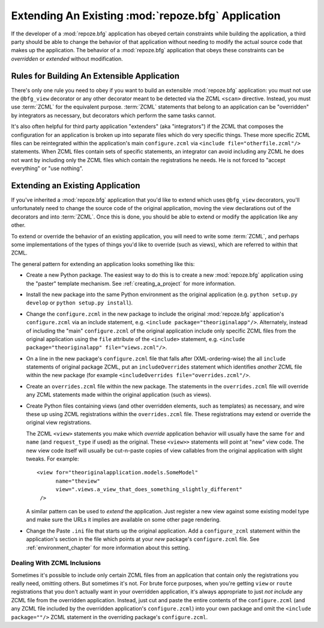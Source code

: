 .. _extending_chapter:

Extending An Existing :mod:`repoze.bfg` Application
===================================================

If the developer of a :mod:`repoze.bfg` application has obeyed certain
constraints while building the application, a third party should be able to
change the behavior of that application without needing to modify the actual
source code that makes up the application.  The behavior of a
:mod:`repoze.bfg` application that obeys these constraints can be
*overridden* or *extended* without modification.

Rules for Building An Extensible Application
--------------------------------------------

There's only one rule you need to obey if you want to build an
extensible :mod:`repoze.bfg` application: you must not use the
``@bfg_view`` decorator or any other decorator meant to be detected
via the ZCML ``<scan>`` directive.  Instead, you must use :term:`ZCML`
for the equivalent purpose. :term:`ZCML` statements that belong to an
application can be "overridden" by integrators as necessary, but
decorators which perform the same tasks cannot.

It's also often helpful for third party application "extenders" (aka
"integrators") if the ZCML that composes the configuration for an
application is broken up into separate files which do very specific
things.  These more specific ZCML files can be reintegrated within the
application's main ``configure.zcml`` via ``<include
file="otherfile.zcml"/>`` statements.  When ZCML files contain sets of
specific statements, an integrator can avoid including any ZCML he
does not want by including only the ZCML files which contain the
registrations he needs.  He is not forced to "accept everything" or
"use nothing".

Extending an Existing Application
---------------------------------

If you've inherited a :mod:`repoze.bfg` application that you'd like to
extend which uses ``@bfg_view`` decorators, you'll unfortunately need
to change the source code of the original application, moving the view
declarations out of the decorators and into :term:`ZCML`.  Once this
is done, you should be able to extend or modify the application like
any other.

To extend or override the behavior of an existing application, you
will need to write some :term:`ZCML`, and perhaps some implementations
of the types of things you'd like to override (such as views), which
are referred to within that ZCML.

The general pattern for extending an application looks something like this:

- Create a new Python package.  The easiest way to do this is to
  create a new :mod:`repoze.bfg` application using the "paster"
  template mechanism.  See :ref:`creating_a_project` for more
  information.

- Install the new package into the same Python environment as the
  original application (e.g. ``python setup.py develop`` or ``python
  setup.py install``).

- Change the ``configure.zcml`` in the new package to include the
  original :mod:`repoze.bfg` application's ``configure.zcml`` via an
  include statement, e.g.  ``<include package="theoriginalapp"/>``.
  Alternately, instead of including the "main" ``configure.zcml`` of
  the original application include only specific ZCML files from the
  original application using the ``file`` attribute of the
  ``<include>`` statement, e.g. ``<include package="theoriginalapp"
  file="views.zcml"/>``.

- On a line in the new package's ``configure.zcml`` file that falls
  after (XML-ordering-wise) the all ``include`` statements of original
  package ZCML, put an ``includeOverrides`` statement which identifies
  *another* ZCML file within the new package (for example
  ``<includeOverrides file="overrides.zcml"/>``.

- Create an ``overrides.zcml`` file within the new package.  The
  statements in the ``overrides.zcml`` file will override any ZCML
  statements made within the original application (such as views).

- Create Python files containing views (and other overridden elements,
  such as templates) as necessary, and wire these up using ZCML
  registrations within the ``overrides.zcml`` file.  These
  registrations may extend or override the original view
  registrations.

  The ZCML ``<view>`` statements you make which *override* application
  behavior will usually have the same ``for`` and ``name`` (and
  ``request_type`` if used) as the original.  These ``<view>>``
  statements will point at "new" view code.  The new view code itself
  will usually be cut-n-paste copies of view callables from the
  original application with slight tweaks.  For example::

    <view for="theoriginalapplication.models.SomeModel"
          name="theview"
          view=".views.a_view_that_does_something_slightly_different"
     />

  A similar pattern can be used to *extend* the application.  Just
  register a new view against some existing model type and make sure
  the URLs it implies are available on some other page rendering.

- Change the Paste ``.ini`` file that starts up the original
  application.  Add a ``configure_zcml`` statement within the
  application's section in the file which points at your *new*
  package's ``configure.zcml`` file.  See :ref:`environment_chapter`
  for more information about this setting.

Dealing With ZCML Inclusions
~~~~~~~~~~~~~~~~~~~~~~~~~~~~

Sometimes it's possible to include only certain ZCML files from an
application that contain only the registrations you really need,
omitting others. But sometimes it's not.  For brute force purposes,
when you're getting ``view`` or ``route`` registrations that you don't
actually want in your overridden application, it's always appropriate
to just *not include* any ZCML file from the overridden application.
Instead, just cut and paste the entire contents of the
``configure.zcml`` (and any ZCML file included by the overridden
application's ``configure.zcml``) into your own package and omit the
``<include package=""/>`` ZCML statement in the overriding package's
``configure.zcml``.


